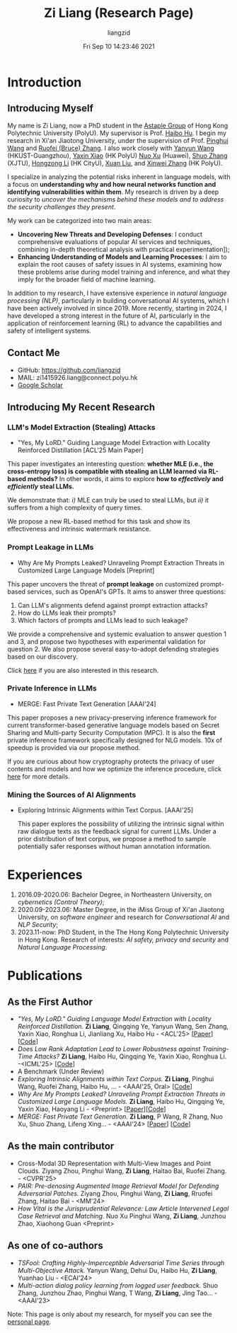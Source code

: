 #+title: Zi Liang (Research Page)
#+OPTIONS: html-style:nil
#+author:liangzid 
#+FILETAGS: noshow, 
#+date: Fri Sep 10 14:23:46 2021
#+email: 2273067585@qq.com 

[[file:images/danjin.jpg]]

# [[file:./images/screenshot_20250309_213610.png]]

* Introduction
** Introducing Myself

My name is Zi Liang, now a PhD student in the [[https://www.astaple.com/][Astaple Group]] of Hong Kong Polytechnic University (PolyU). My supervisor is Prof. [[https://haibohu.org/][Haibo Hu]]. I begin my research in Xi'an Jiaotong University, under the supervision of Prof. [[https://gr.xjtu.edu.cn/web/phwang][Pinghui Wang]] and [[https://www.linkedin.com/in/ruofei][Ruofei (Bruce) Zhang]].
I also work closely with [[https://yywang.netlify.app/][Yanyun Wang]] (HKUST-Guangzhou), [[https://scholar.google.com/citations?user=spRkQ2oAAAAJ&hl=en][Yaxin Xiao]] (HK PolyU)  [[https://scholar.google.com.hk/citations?user=XzO2dV0AAAAJ&hl=zh-CN][Nuo Xu]] (Huawei), [[https://scholar.google.com.hk/citations?user=Wd5IdkMAAAAJ&hl=zh-TW][Shuo Zhang]] (XJTU), [[https://hongzongli-cs.github.io/][Hongzong Li]] (HK CityU), [[https://xuanl17.github.io/][Xuan Liu]], and [[https://xinweizhang1998.github.io/][Xinwei Zhang]] (HK PolyU).

I specialize in analyzing the potential risks inherent in language models, with a focus on *understanding why and how neural networks function and identifying vulnerabilities within them*. My research is driven by a deep curiosity to /uncover the mechanisms behind these models and to address the security challenges they present/.

My work can be categorized into two main areas:

+ *Uncovering New Threats and Developing Defenses*: I conduct comprehensive evaluations of popular AI services and techniques, combining in-depth theoretical analysis with practical experimentation]);
+ *Enhancing Understanding of Models and Learning Processes*: I aim to explain the root causes of safety issues in AI systems, examining how these problems arise during model training and inference, and what they imply for the broader field of machine learning.

In addition to my research, I have extensive experience in /natural language processing (NLP)/, particularly in building conversational AI systems, which I have been actively involved in since 2019. More recently, starting in 2024, I have developed a strong interest in the future of AI, particularly in the application of reinforcement learning (RL) to advance the capabilities and safety of intelligent systems.

** Contact Me 
+ GitHub: https://github.com/liangzid
+ MAIL: zi1415926.liang@connect.polyu.hk 
+ [[https://scholar.google.com/citations?user=pzrGwvMAAAAJ&hl=zh-CN][Google Scholar]]

** Introducing My Recent Research
*** LLM's Model Extraction (Stealing) Attacks
+ "Yes, My LoRD." Guiding Language Model Extraction with Locality Reinforced Distillation [ACL'25 Main Paper]

[[file:./images/screenshot_20250309_221216.png]]

This paper investigates an interesting question: *whether MLE (i.e., the cross-entropy loss) is compatible with stealing an LLM learned via RL-based methods?* In other words, it aims to explore *how to /effectively/ and /efficiently/ steal LLMs.*

We demonstrate that: /i)/ MLE can truly be used to steal LLMs, but /ii)/ it suffers from a high complexity of query times.

We propose a new RL-based method for this task and show its effectiveness and intrinsic watermark resistance.

*** Prompt Leakage in LLMs
+  Why Are My Prompts Leaked? Unraveling Prompt Extraction Threats in Customized Large Language Models [Preprint]

[[file:./images/screenshot_20250309_221310.png]]

[[file:./images/screenshot_20250309_221323.png]]

This paper uncovers the threat of *prompt leakage* on customized prompt-based services, such as OpenAI's GPTs. It aims to answer three questions:
1. Can LLM's alignments defend against prompt extraction attacks?
2. How do LLMs leak their prompts?
3. Which factors of prompts and LLMs lead to such leakage?


We provide a comprehensive and systemic evaluation to answer question 1 and 3, and propose two hypotheses with experimental validation for question 2. We also propose several easy-to-adopt defending strategies based on our discovery.

Click [[https://arxiv.org/abs/2408.02416][here]] if you are also interested in this research.

*** Private Inference in LLMs
+ MERGE: Fast Private Text Generation [AAAI'24]

[[file:./images/screenshot_20250309_221412.png]]

This paper proposes a new privacy-preserving inference framework for current transformer-based generative language models based on Secret Sharing and Multi-party Security Computation (MPC). It is also the *first* private inference framework specifically designed for NLG models. 10x of speedup is provided via our propose method.

If you are curious about how cryptography protects the privacy of user contents and models and how we optimize the inference procedure, click [[https://ojs.aaai.org/index.php/AAAI/article/view/29964][here]] for more details.

*** Mining the Sources of AI Alignments
+ Exploring Intrinsic Alignments within Text Corpus. [AAAI'25]

 [[file:./images/screenshot_20250309_222112.png]] 

  This paper explores the possibility of utilizing the intrinsic signal within raw dialogue texts as the feedback signal for current LLMs. Under a prior distribution of text corpus, we propose a method to sample potentially safer responses without human annotation information.
* Experiences
1. 2016.09-2020.06: Bachelor Degree, in Northeastern University, on /cybernetics (Control Theory)/;
2. 2020.09-2023.06: Master Degree, in the iMiss Group of Xi'an Jiaotong University, on /software engineer/ and research for /Conversational AI/ and /NLP Security/;
3. 2023.11-now: PhD Student, in the The Hong Kong Polytechnic University in Hong Kong. Research of interests: /AI safety, privacy and security/ and /Natural Language Processing/.
* Publications 
** As the First Author
+ /"Yes, My LoRD." Guiding Language Model Extraction with Locality Reinforced Distillation./ *Zi Liang*, Qingqing Ye, Yanyun Wang, Sen Zhang, Yaxin Xiao, Ronghua Li, Jianliang Xu, Haibo Hu - <ACL'25> [[[https://arxiv.org/abs/2409.02718][Paper]]] [[[https://github.com/liangzid/LoRD-MEA][Code]]] 
+ /Does Low Rank Adaptation Lead to Lower Robustness against Training-Time Attacks?/ *Zi Liang*, Haibo Hu, Qingqing Ye, Yaxin Xiao, Ronghua Li. -<ICML'25> [[[https://github.com/liangzid/LoRA-sSecurity][Code]]]
+ A Benchmark (Under Review)
+ /Exploring Intrinsic Alignments within Text Corpus./ *Zi Liang*, Pinghui Wang, Ruofei Zhang, Haibo Hu, ... - <AAAI'25, Oral> [[[https://github.com/liangzid/TEMP][Code]]]
+ /Why Are My Prompts Leaked? Unraveling Prompt Extraction Threats in Customized Large Language Models./ *Zi Liang*, Haibo Hu, Qingqing Ye, Yaxin Xiao, Haoyang Li - <Preprint> [[[https://arxiv.org/abs/2408.02416][Paper]]][[[https://github.com/liangzid/PromptExtractionEval][Code]]]
+ /MERGE: Fast Private Text Generation./  *Zi Liang*, P Wang, R Zhang, Nuo Xu, Shuo Zhang, Lifeng Xing… - <AAAI'24> [[[https://arxiv.org/abs/2305.15769][Paper]]] [[[https://github.com/liangzid/MERGE][Code]]] 
** As the main contributor
+ Cross-Modal 3D Representation with Multi-View Images and Point Clouds. Ziyang Zhou, Pinghui Wang, *Zi Liang*, Haitao Bai, Ruofei Zhang. - <CVPR'25>
+ /PAIR: Pre-denosing Augmented Image Retrieval Model for Defending Adversarial Patches./ Ziyang Zhou, Pinghui Wang, *Zi Liang*, Rruofei Zhang, Haitao Bai - <MM'24>
+ /How Vital is the Jurisprudential Relevance: Law Article Intervened Legal Case Retrieval and Matching./ Nuo Xu Pinghui Wang, *Zi Liang*, Junzhou Zhao, Xiaohong Guan <Preprint>
** As one of co-authors
+ /TSFool: Crafting Highly-Imperceptible Adversarial Time Series through Multi-Objective Attack./ Yanyun Wang, Dehui Du, Haibo Hu,  *Zi Liang*, Yuanhao Liu - <ECAI'24>
+ /Multi-action dialog policy learning from logged user feedback./ Shuo Zhang, Junzhou Zhao, Pinghui Wang, T Wang,  *Zi Liang*, Jing Tao… - <AAAI'23>



Note: This page is only about my research, for myself you can see the [[https://liangzid.github.io/about.html][personal page]]. 


